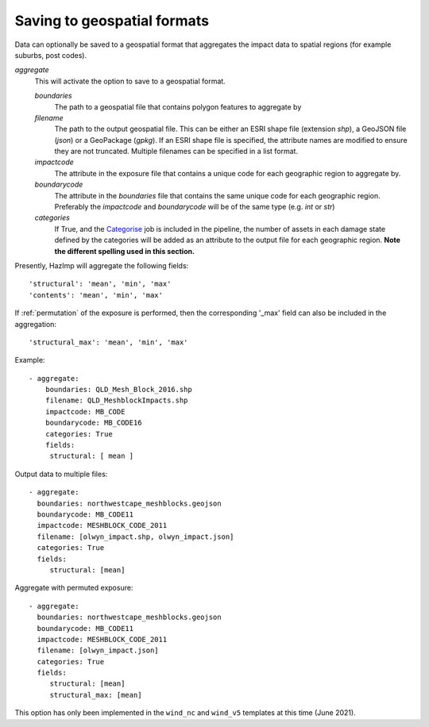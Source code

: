 .. _aggregate:

Saving to geospatial formats
============================

Data can optionally be saved to a geospatial format that aggregates the impact
data to spatial regions (for example suburbs, post codes). 

*aggregate*
    This will activate the option to save to a geospatial format.

    *boundaries* 
        The path to a geospatial file that contains polygon features to aggregate by
    *filename* 
        The path to the output geospatial file. This can be either an ESRI shape
        file (extension `shp`), a GeoJSON file (`json`) or a GeoPackage
        (`gpkg`). If an ESRI shape file is specified, the attribute names are
        modified to ensure they are not truncated. Multiple filenames can be
        specified in a list format.
    *impactcode*
        The attribute in the exposure file that contains a unique code for each
        geographic region to aggregate by.
    *boundarycode*
        The attribute in the `boundaries` file that contains the same unique
        code for each geographic region. Preferably the `impactcode` and
        `boundarycode` will be of the same type (e.g. `int` or `str`)
    *categories*
        If True, and the `Categorise <categorise>`_ job is included in the pipeline, the
        number of assets in each damage state defined by the categories will be added as an attribute to the output
        file for each geographic region. **Note the different spelling used in this section.**

Presently, HazImp will aggregate the following fields::

    'structural': 'mean', 'min', 'max'
    'contents': 'mean', 'min', 'max'

If :ref:`permutation` of the exposure is performed, then the corresponding
'_max' field can also be included in the aggregation::

    'structural_max': 'mean', 'min', 'max'


Example::

 - aggregate:
     boundaries: QLD_Mesh_Block_2016.shp
     filename: QLD_MeshblockImpacts.shp
     impactcode: MB_CODE
     boundarycode: MB_CODE16
     categories: True
     fields:
      structural: [ mean ]

Output data to multiple files::

 - aggregate:
   boundaries: northwestcape_meshblocks.geojson
   boundarycode: MB_CODE11
   impactcode: MESHBLOCK_CODE_2011
   filename: [olwyn_impact.shp, olwyn_impact.json]
   categories: True
   fields:
      structural: [mean]

Aggregate with permuted exposure::

 - aggregate:
   boundaries: northwestcape_meshblocks.geojson
   boundarycode: MB_CODE11
   impactcode: MESHBLOCK_CODE_2011
   filename: [olwyn_impact.json]
   categories: True
   fields:
      structural: [mean]
      structural_max: [mean]



This option has only been implemented in the ``wind_nc`` and ``wind_v5``
templates at this time (June 2021).


